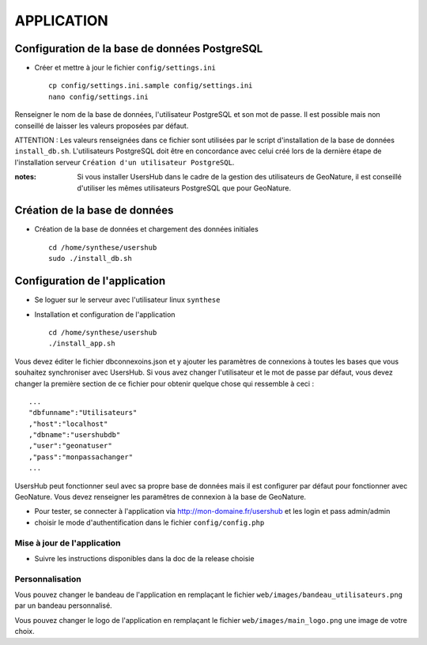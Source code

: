 ===========
APPLICATION
===========

Configuration de la base de données PostgreSQL
==============================================

* Créer et mettre à jour le fichier ``config/settings.ini``
 
  ::  
  
    cp config/settings.ini.sample config/settings.ini
    nano config/settings.ini

Renseigner le nom de la base de données, l'utilisateur PostgreSQL et son mot de passe. Il est possible mais non conseillé de laisser les valeurs proposées par défaut. 

ATTENTION : Les valeurs renseignées dans ce fichier sont utilisées par le script d'installation de la base de données ``install_db.sh``. L'utilisateurs PostgreSQL doit être en concordance avec celui créé lors de la dernière étape de l'installation serveur ``Création d'un utilisateur PostgreSQL``. 

:notes:

    Si vous installer UsersHub dans le cadre de la gestion des utilisateurs de GeoNature, il est conseillé d'utiliser les mêmes utilisateurs PostgreSQL que pour GeoNature.



Création de la base de données
==============================

* Création de la base de données et chargement des données initiales
 
  ::  
  
    cd /home/synthese/usershub
    sudo ./install_db.sh

Configuration de l'application
==============================

* Se loguer sur le serveur avec l'utilisateur linux ``synthese``
   

* Installation et configuration de l'application
 
  ::  
  
    cd /home/synthese/usershub
    ./install_app.sh

Vous devez éditer le fichier dbconnexoins.json et y ajouter les paramètres de connexions à toutes les bases que vous souhaitez synchroniser avec UsersHub.
Si vous avez changer l'utilisateur et le mot de passe par défaut, vous devez changer la première section de ce fichier pour obtenir quelque chose qui ressemble à ceci :
 
::  
  
    ...
    "dbfunname":"Utilisateurs"
    ,"host":"localhost"
    ,"dbname":"usershubdb"
    ,"user":"geonatuser"
    ,"pass":"monpassachanger"
    ...

UsersHub peut fonctionner seul avec sa propre base de données mais il est configurer par défaut pour fonctionner avec GeoNature. Vous devez renseigner les paramêtres de connexion à la base de GeoNature.

* Pour tester, se connecter à l'application via http://mon-domaine.fr/usershub et les login et pass admin/admin

* choisir le mode d'authentification dans le fichier ``config/config.php``

Mise à jour de l'application
----------------------------

* Suivre les instructions disponibles dans la doc de la release choisie

Personnalisation
----------------

Vous pouvez changer le bandeau de l'application en remplaçant le fichier ``web/images/bandeau_utilisateurs.png`` par un bandeau personnalisé.

Vous pouvez changer le logo de l'application en remplaçant le fichier ``web/images/main_logo.png`` une image de votre choix.
